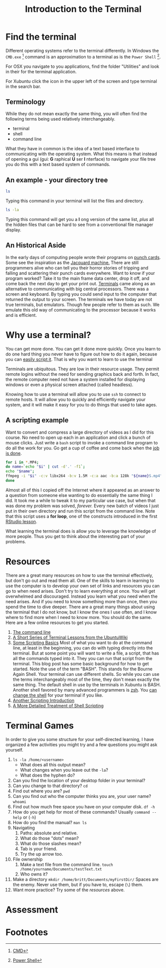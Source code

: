# -*- org-link-file-path-type: relative; -*-
#+Title: Introduction to the Terminal

* Find the terminal
  Different operating systems refer to the terminal differently. In Windows the =CMD.exe= [fn:1] command is an approximation to a terminal as is the =Power Shell= [fn:2]. 

  For OSX you navigate to you applications, find the folder "Utilities" and look in their for the terminal application. 

  For Xubuntu click the icon in the upper left of the screen and type terminal in the search bar.

** Terminology
   While they do not mean exactly the same thing, you will often find the following terms being used relatively interchangeably. 
   - terminal
   - shell
   - command line
  What they have in common is the idea of a text based interface to communicating with the operating system. What this means is that instead of opening a gui (gui: *G* raphical *U* ser *I* nterface) to navigate your file tree you do this with a text based system of commands. 

** An example - your directory tree

#+begin_src sh :eval :never :export code
   ls
#+end_src

  Typing this command in your terminal will list the files and directory. 

#+begin_src sh :eval :never :export code
   ls -la
#+end_src

  Typing this command will get you a *l* ong version of the same list, /plus/ all the hidden files that can be hard to see from a conventional file manager display. 

** An Historical Aside
   In the early days of computing people wrote their programs on [[https://en.wikipedia.org/wiki/Computer_programming_in_the_punched_card_era][punch cards]]. Some see the inspiration as the [[https://en.wikipedia.org/wiki/Jacquard_machine][Jacquard machine.]] There are still programmers alive who can tell you their horror stories of tripping and falling and scattering their punch cards everywhere. Want to know if your program worked? Take it to the main frame data center, drop it off, and come back the next day to get your print out. 
   [[https://en.wikipedia.org/wiki/Computer_terminal][Terminals]] came along as an alternative to communicating with big central processors. There was a screen and keyboard. By typing you could send input to the computer that returned the output to your screen. 
   The terminals we have today are not true terminals, but emulators. Though few people refer to them as such. We emulate this old way of communicating to the processor because it works and is efficient.

* Why use a terminal?
  
  You can get more done. You can get it done more quickly. Once you learn to do one hard thing you never have to figure out how to do it again, because you can [[https://www.theatlantic.com/technology/archive/2018/10/agents-of-automation/568795/][easily script it]]. That is why you want to learn to use the terminal

  Terminals are ubiquitous. They are low in their resource usage. They permit remote logins without the need for sending graphics back and forth. In fact, the remote computer need not have a system installed for displaying windows or even a physical screen attached (called headless). 

  Knowing how to use a terminal will allow you to use =ssh= to connect to remote hosts. It will allow you to quickly and efficiently navigate your system, and it will make it easy for you to do things that used to take ages. 

  
** A scripting example
   Want to convert and compress a large directory of videos as I did for this course. No need to open up each in an application and click a bunch of mouse clicks. Just write a =bash= script to invoke a command line program to do all the work for you. Go get a cup of coffee and come back when the [[https://xkcd.com/1319/][job is done]].

   #+begin_src sh :eval never :exports code
   for i in *.MP4; 
   do name=`echo "$i" | cut -d'.' -f1`; 
   echo "$name"; 
   ffmpeg -i "$i" -c:v libx264 -b:v 1.5M -c:a aac -b:a 128k "${name}S.mp4";
   done
   #+end_src

   Almost all of this I copied off the Internet where it appeared as an answer to a question from someone else wanting to do essentially the same thing I did. It took me a while to tweak it to my particular use case, but when that was done my problem was solved, /forever./ Every new batch of videos I just put in their own directory and run this script from the command line. Note that this script uses a *for loop*, one of the constructs introduced in the first [[file:rStudioWinMacFirstSteps.org::*Loops][RStudio lesson]].

   What learning the terminal does is allow you to leverage the knowledge of more people. Thus you get to think about the interesting part of your problems.
   
* Resources
  There are a great many resources on how to use the terminal effectively, but don't go out and read them all. One of the skills to learn in learning to use the computer is to develop your own set of links and resources you can go to when need arises. Don't try to learn everything at once. You will get overwhelmed and discouraged. Instead you learn what you need when the need arises. And if you need to know something more than once, then you spend the time to dive deeper. There are a great many things about using the terminal that I do not know, but I know the ones I use often, and I know where to find more when I need to know more. You should do the same. Here are a few online resources to get you started.

  1. [[https://ryanstutorials.net/linuxtutorial/commandline.php][The command line]]
  2. [[https://ubuntu.com/tutorials/command-line-for-beginners#1-overview][A Short Series of Terminal Lessons from the UbuntuWiki]]
  3. [[https://null-byte.wonderhowto.com/how-to/hack-like-pro-scripting-for-aspiring-hacker-part-1-bash-basics-0149422/][Some Scripting Basics]]
     Most of what you want to do at the command line, at least in the beginning, you can do with typing directly into the terminal. But at some point you will want to write a file, a script, that has all the commands typed into it. They you can run that script from the terminal. This blog post has some basic background for how to get started. 
     Note the use of the term "BASH". This stands for the Bourne Again Shell. Your terminal can use different shells. So while you can use the terms interchangeably most of the time, they don't mean exactly the same thing. The default shell in use by the terminals in Xubuntu is BASH. Another shell favored by many advanced programmers is [[https://ohmyz.sh/][zsh]]. You [[https://wiki.ubuntu.com/ChangingShells][can change the shell]] for your terminal if you like.
  4. [[https://hpc-carpentry.github.io/hpc-shell/05-scripts/index.html][Another Scripting Introduction]]
  5. [[https://medium.com/tech-tajawal/writing-shell-scripts-the-beginners-guide-4778e2c4f609][A More Detailed Treatment of Shell Scripting]]

* Terminal Games
  In order to give you some structure for your self-directed learning, I have organized a few activities you might try and a few questions you might ask yourself. 
  1. ~ls -la /home/<username>~
     - What does all this output mean?
     - What changes when you leave out the ~-la~?
     - What does the hyphen do?
  2. Can you find the location of your desktop folder in your terminal? 
  3. Can you change to that directory?
     ~cd~
  4. Find out where you are?
     ~pwd~
  5. Can you find out who the computer thinks you are, your user name?
     ~whoami~
  6. Find out how much free space you have on your computer disk.
     ~df -h~
  7. How do you get help for most of these commands?
     Usually ~command --help~ or (~-h~)
  8. How do you find the manual?
     ~man ls~
  9. Navigating
     1. Paths: absolute and relative.
     2. What do those "dots" mean?
     3. What do those slashes mean?
     4. Tab is your friend.
     5. Try the up arrow too.
  10. File ownership
      1. Make a text file from the command line.
         ~touch /home/yourname/Documents/testText.txt~
      2. Who owns it?
  11. Make a directory
      ~mkdir /home/britt/Documents/myFirstDir/~
      Spaces are the enemy. Never use them, but if you have to, escape (~\~) them.
  12. Want more practice? Try some of the [[*Resources][resources]] above. 

* Assessment
  

* Footnotes
[fn:1] [[https://www.howtogeek.com/235101/10-ways-to-open-the-command-prompt-in-windows-10/][CMD]] 

[fn:2] [[https://docs.microsoft.com/en-us/powershell/scripting/getting-started/getting-started-with-windows-powershell?view=powershell-6][Power Shell]]

